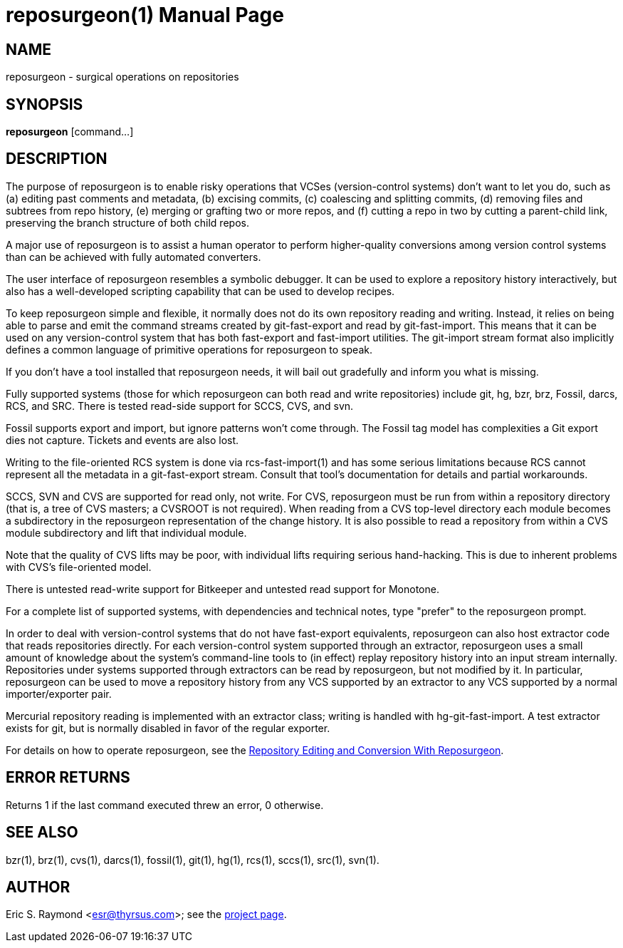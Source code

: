 = reposurgeon(1) =
:doctype: manpage

== NAME ==
reposurgeon - surgical operations on repositories

== SYNOPSIS ==

*reposurgeon* [command...]

[[description]]
== DESCRIPTION ==

The purpose of reposurgeon is to enable risky operations that VCSes
(version-control systems) don't want to let you do, such as (a)
editing past comments and metadata, (b) excising commits, (c)
coalescing and splitting commits, (d) removing files and subtrees from
repo history, (e) merging or grafting two or more repos, and (f)
cutting a repo in two by cutting a parent-child link, preserving the
branch structure of both child repos.

A major use of reposurgeon is to assist a human operator to
perform higher-quality conversions among version control systems than
can be achieved with fully automated converters.

The user interface of reposurgeon resembles a symbolic debugger.
It can be used to explore a repository history interactively, but
also has a well-developed scripting capability that can be used
to develop recipes.

To keep reposurgeon simple and flexible, it normally does not do its
own repository reading and writing.  Instead, it relies on being able
to parse and emit the command streams created by git-fast-export and
read by git-fast-import.  This means that it can be used on any
version-control system that has both fast-export and fast-import
utilities. The git-import stream format also implicitly defines a
common language of primitive operations for reposurgeon to speak.

If you don't have a tool installed that reposurgeon needs, it will
bail out gradefully and inform you what is missing.

Fully supported systems (those for which reposurgeon can both read and
write repositories) include git, hg, bzr, brz, Fossil, darcs, RCS, and SRC.
There is tested read-side support for SCCS, CVS, and svn.

Fossil supports export and import, but ignore patterns won't come
through. The Fossil tag model has complexities a Git export
dies not capture. Tickets and events are also lost.

Writing to the file-oriented RCS system is done via rcs-fast-import(1)
and has some serious limitations because RCS cannot represent all the
metadata in a git-fast-export stream. Consult that tool's
documentation for details and partial workarounds.

SCCS, SVN and CVS are supported for read only, not write.  For CVS,
reposurgeon must be run from within a repository directory (that is, a
tree of CVS masters; a CVSROOT is not required). When reading from a
CVS top-level directory each module becomes a subdirectory in the
reposurgeon representation of the change history. It is also possible
to read a repository from within a CVS module subdirectory and lift
that individual module.

Note that the quality of CVS lifts may be poor, with individual lifts
requiring serious hand-hacking. This is due to inherent problems with
CVS's file-oriented model.

There is untested read-write support for Bitkeeper and untested read
support for Monotone.

For a complete list of supported systems, with dependencies and
technical notes, type "prefer" to the reposurgeon prompt.

In order to deal with version-control systems that do not have
fast-export equivalents, reposurgeon can also host extractor code that
reads repositories directly.  For each version-control system
supported through an extractor, reposurgeon uses a small amount of
knowledge about the system's command-line tools to (in effect) replay
repository history into an input stream internally. Repositories under
systems supported through extractors can be read by reposurgeon, but
not modified by it.  In particular, reposurgeon can be used to move a
repository history from any VCS supported by an extractor to any VCS
supported by a normal importer/exporter pair.

Mercurial repository reading is implemented with an extractor class;
writing is handled with hg-git-fast-import.  A test extractor exists
for git, but is normally disabled in favor of the regular exporter.

For details on how to operate reposurgeon, see the
http://www.catb.org/esr/reposurgeon/repository-editing.html[Repository Editing and
Conversion With Reposurgeon].

[[returns]]
== ERROR RETURNS ==

Returns 1 if the last command executed threw an error, 0 otherwise.

[[see_also]]
== SEE ALSO ==

bzr(1), brz(1), cvs(1), darcs(1), fossil(1), git(1), hg(1), rcs(1),
sccs(1), src(1), svn(1).

[[author]]
== AUTHOR ==

Eric S. Raymond <esr@thyrsus.com>; see the
http://www.catb.org/~esr/reposurgeon[project page].

// end
